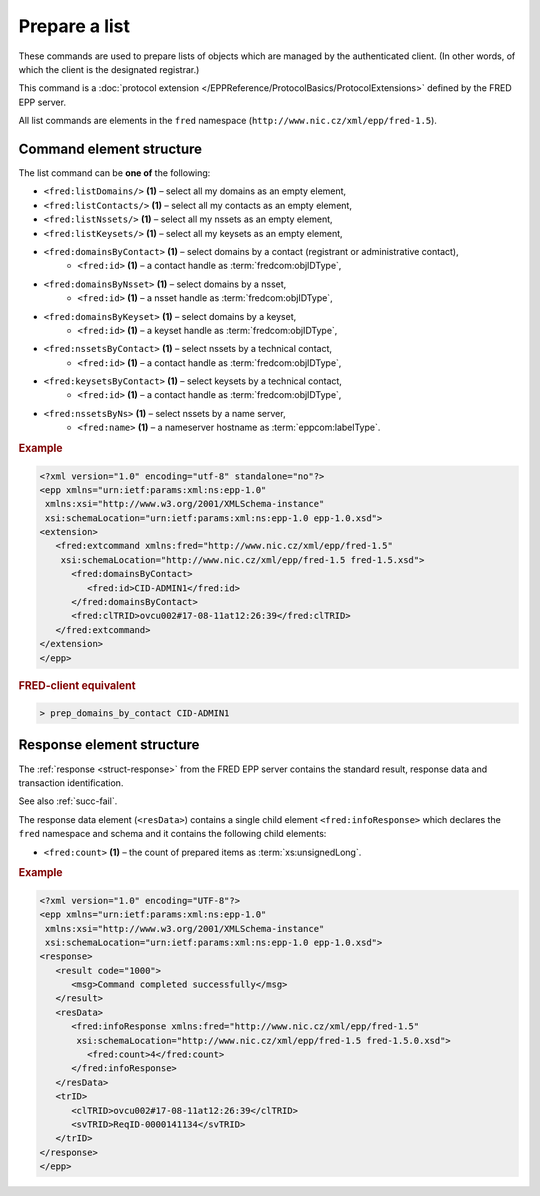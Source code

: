 
.. index:: list

Prepare a list
==============

These commands are used to prepare lists of objects which are managed
by the authenticated client.
(In other words, of which the client is the designated registrar.)

This command is a :doc:`protocol extension </EPPReference/ProtocolBasics/ProtocolExtensions>`
defined by the FRED EPP server.

All list commands are elements in the ``fred`` namespace
(``http://www.nic.cz/xml/epp/fred-1.5``).

.. index:: ⒺlistDomains, ⒺlistContacts, ⒺlistNssets, ⒺlistKeysets,
   ⒺdomainsByContact, ⒺdomainsByNsset, ⒺdomainsByKeyset,
   ⒺnssetsByContact, ⒺkeysetsByContact, ⒺnssetsByNs, Ⓔid, Ⓔname


Command element structure
-------------------------

The list command can be **one of** the following:

* ``<fred:listDomains/>`` **(1)** – select all my domains as an empty element,
* ``<fred:listContacts/>`` **(1)** – select all my contacts as an empty element,
* ``<fred:listNssets/>`` **(1)** – select all my nssets as an empty element,
* ``<fred:listKeysets/>`` **(1)** – select all my keysets as an empty element,
* ``<fred:domainsByContact>`` **(1)** – select domains by a contact (registrant or administrative contact),
   * ``<fred:id>`` **(1)** – a contact handle as :term:`fredcom:objIDType`,
* ``<fred:domainsByNsset>`` **(1)** – select domains by a nsset,
   * ``<fred:id>`` **(1)** – a nsset handle as :term:`fredcom:objIDType`,
* ``<fred:domainsByKeyset>`` **(1)** – select domains by a keyset,
   * ``<fred:id>`` **(1)** – a keyset handle as :term:`fredcom:objIDType`,
* ``<fred:nssetsByContact>`` **(1)** – select nssets by a technical contact,
   * ``<fred:id>`` **(1)** – a contact handle as :term:`fredcom:objIDType`,
* ``<fred:keysetsByContact>`` **(1)** – select keysets by a technical contact,
   * ``<fred:id>`` **(1)** – a contact handle as :term:`fredcom:objIDType`,
* ``<fred:nssetsByNs>`` **(1)** – select nssets by a name server,
   * ``<fred:name>`` **(1)** – a nameserver hostname as :term:`eppcom:labelType`.

.. rubric:: Example

.. code-block:: xml

   <?xml version="1.0" encoding="utf-8" standalone="no"?>
   <epp xmlns="urn:ietf:params:xml:ns:epp-1.0"
    xmlns:xsi="http://www.w3.org/2001/XMLSchema-instance"
    xsi:schemaLocation="urn:ietf:params:xml:ns:epp-1.0 epp-1.0.xsd">
   <extension>
      <fred:extcommand xmlns:fred="http://www.nic.cz/xml/epp/fred-1.5"
       xsi:schemaLocation="http://www.nic.cz/xml/epp/fred-1.5 fred-1.5.xsd">
         <fred:domainsByContact>
            <fred:id>CID-ADMIN1</fred:id>
         </fred:domainsByContact>
         <fred:clTRID>ovcu002#17-08-11at12:26:39</fred:clTRID>
      </fred:extcommand>
   </extension>
   </epp>

.. rubric:: FRED-client equivalent

.. code-block:: shell

   > prep_domains_by_contact CID-ADMIN1

.. index:: ⒺinfoResponse, Ⓔcount

Response element structure
--------------------------

The :ref:`response <struct-response>` from the FRED EPP server contains
the standard result, response data and transaction identification.

See also :ref:`succ-fail`.

The response data element (``<resData>``) contains a single child element
``<fred:infoResponse>`` which declares the ``fred`` namespace and schema
and it contains the following child elements:

* ``<fred:count>`` **(1)** – the count of prepared items as :term:`xs:unsignedLong`.

.. rubric:: Example

.. code-block:: xml

   <?xml version="1.0" encoding="UTF-8"?>
   <epp xmlns="urn:ietf:params:xml:ns:epp-1.0"
    xmlns:xsi="http://www.w3.org/2001/XMLSchema-instance"
    xsi:schemaLocation="urn:ietf:params:xml:ns:epp-1.0 epp-1.0.xsd">
   <response>
      <result code="1000">
         <msg>Command completed successfully</msg>
      </result>
      <resData>
         <fred:infoResponse xmlns:fred="http://www.nic.cz/xml/epp/fred-1.5"
          xsi:schemaLocation="http://www.nic.cz/xml/epp/fred-1.5 fred-1.5.0.xsd">
            <fred:count>4</fred:count>
         </fred:infoResponse>
      </resData>
      <trID>
         <clTRID>ovcu002#17-08-11at12:26:39</clTRID>
         <svTRID>ReqID-0000141134</svTRID>
      </trID>
   </response>
   </epp>
